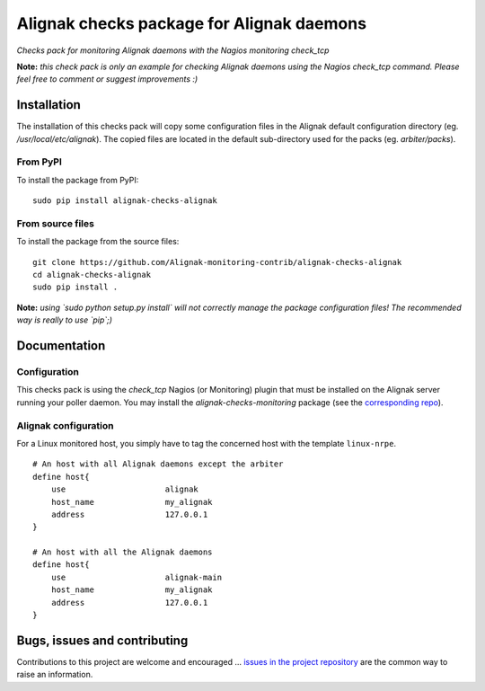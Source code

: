 Alignak checks package for Alignak daemons
==========================================

*Checks pack for monitoring Alignak daemons with the Nagios monitoring check_tcp*


.. image:: https://badge.fury.io/py/alignak_checks_alignak.svg
    :target: https://badge.fury.io/py/alignak-checks-alignak
    :alt: Most recent PyPi version

.. image:: https://img.shields.io/badge/IRC-%23alignak-1e72ff.svg?style=flat
    :target: http://webchat.freenode.net/?channels=%23alignak
    :alt: Join the chat #alignak on freenode.net

.. image:: https://img.shields.io/badge/License-AGPL%20v3-blue.svg
    :target: http://www.gnu.org/licenses/agpl-3.0
    :alt: License AGPL v3


**Note:** *this check pack is only an example for checking Alignak daemons using the Nagios check_tcp command. Please feel free to comment or suggest improvements :)*


Installation
------------

The installation of this checks pack will copy some configuration files in the Alignak default configuration directory (eg. */usr/local/etc/alignak*). The copied files are located in the default sub-directory used for the packs (eg. *arbiter/packs*).

From PyPI
~~~~~~~~~
To install the package from PyPI:
::

   sudo pip install alignak-checks-alignak


From source files
~~~~~~~~~~~~~~~~~
To install the package from the source files:
::

   git clone https://github.com/Alignak-monitoring-contrib/alignak-checks-alignak
   cd alignak-checks-alignak
   sudo pip install .

**Note:** *using `sudo python setup.py install` will not correctly manage the package configuration files! The recommended way is really to use `pip`;)*

Documentation
-------------

Configuration
~~~~~~~~~~~~~

This checks pack is using the `check_tcp` Nagios (or Monitoring) plugin that must be installed on the Alignak server running your poller daemon. You may install the `alignak-checks-monitoring` package (see the `corresponding repo <https://github.com/alignak-monitoring-contrib/alignak-checks-monitoring>`_).



Alignak configuration
~~~~~~~~~~~~~~~~~~~~~

For a Linux monitored host, you simply have to tag the concerned host with the template ``linux-nrpe``.
::

    # An host with all Alignak daemons except the arbiter
    define host{
        use                     alignak
        host_name               my_alignak
        address                 127.0.0.1
    }

    # An host with all the Alignak daemons
    define host{
        use                     alignak-main
        host_name               my_alignak
        address                 127.0.0.1
    }



Bugs, issues and contributing
-----------------------------

Contributions to this project are welcome and encouraged ... `issues in the project repository <https://github.com/alignak-monitoring-contrib/alignak-checks-alignak/issues>`_ are the common way to raise an information.
